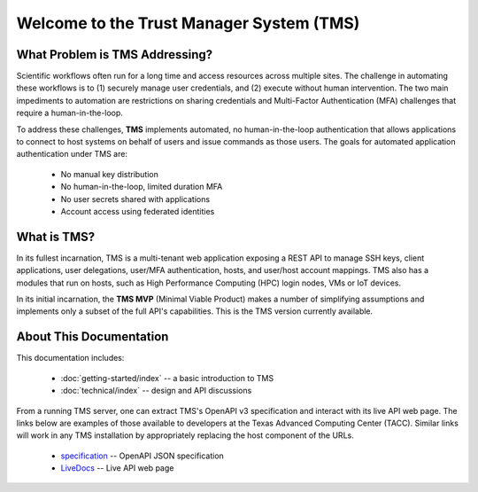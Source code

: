 =========================================
Welcome to the Trust Manager System (TMS)
=========================================

What Problem is TMS Addressing?
_______________________________

Scientific workflows often run for a long time and access resources across multiple sites. The challenge in automating these workflows is to (1) securely manage user credentials, and (2) execute without human intervention. The two main impediments to automation are restrictions on sharing credentials and Multi-Factor Authentication (MFA) challenges that require a human-in-the-loop.  

To address these challenges, **TMS** implements automated, no human-in-the-loop authentication that allows applications to connect to host systems on behalf of users and issue commands as those users. The goals for automated application
authentication under TMS are:

   - No manual key distribution
   - No human-in-the-loop, limited duration MFA
   - No user secrets shared with applications
   - Account access using federated identities

What is TMS?
____________

In its fullest incarnation, TMS is a multi-tenant web application exposing a REST API to manage SSH keys, client applications, user delegations, user/MFA authentication, hosts, and user/host account mappings.  TMS also has a modules that run on hosts, such as High Performance Computing (HPC) login nodes, VMs or IoT devices.

In its initial incarnation, the **TMS MVP** (Minimal Viable Product) makes a number of simplifying assumptions and implements only a subset of the full API's capabilities.  This is the TMS version currently available.  


About This Documentation
________________________

This documentation includes:

   - :doc:`getting-started/index` -- a basic introduction to TMS
   - :doc:`technical/index` -- design and API discussions
   
From a running TMS server, one can extract TMS's OpenAPI v3 specification and interact with its live API web page.  The links below are examples of those available to developers at the Texas Advanced Computing Center (TACC).  Similar links will work in any TMS installation by appropriately replacing the host component of the URLs.

   - specification_ -- OpenAPI JSON specification
   - LiveDocs_ -- Live API web page 

.. _specification: https://tms-server-dev.tacc.utexas.edu:3000/spec
.. _LiveDocs: https://tms-server-dev.tacc.utexas.edu:3000
